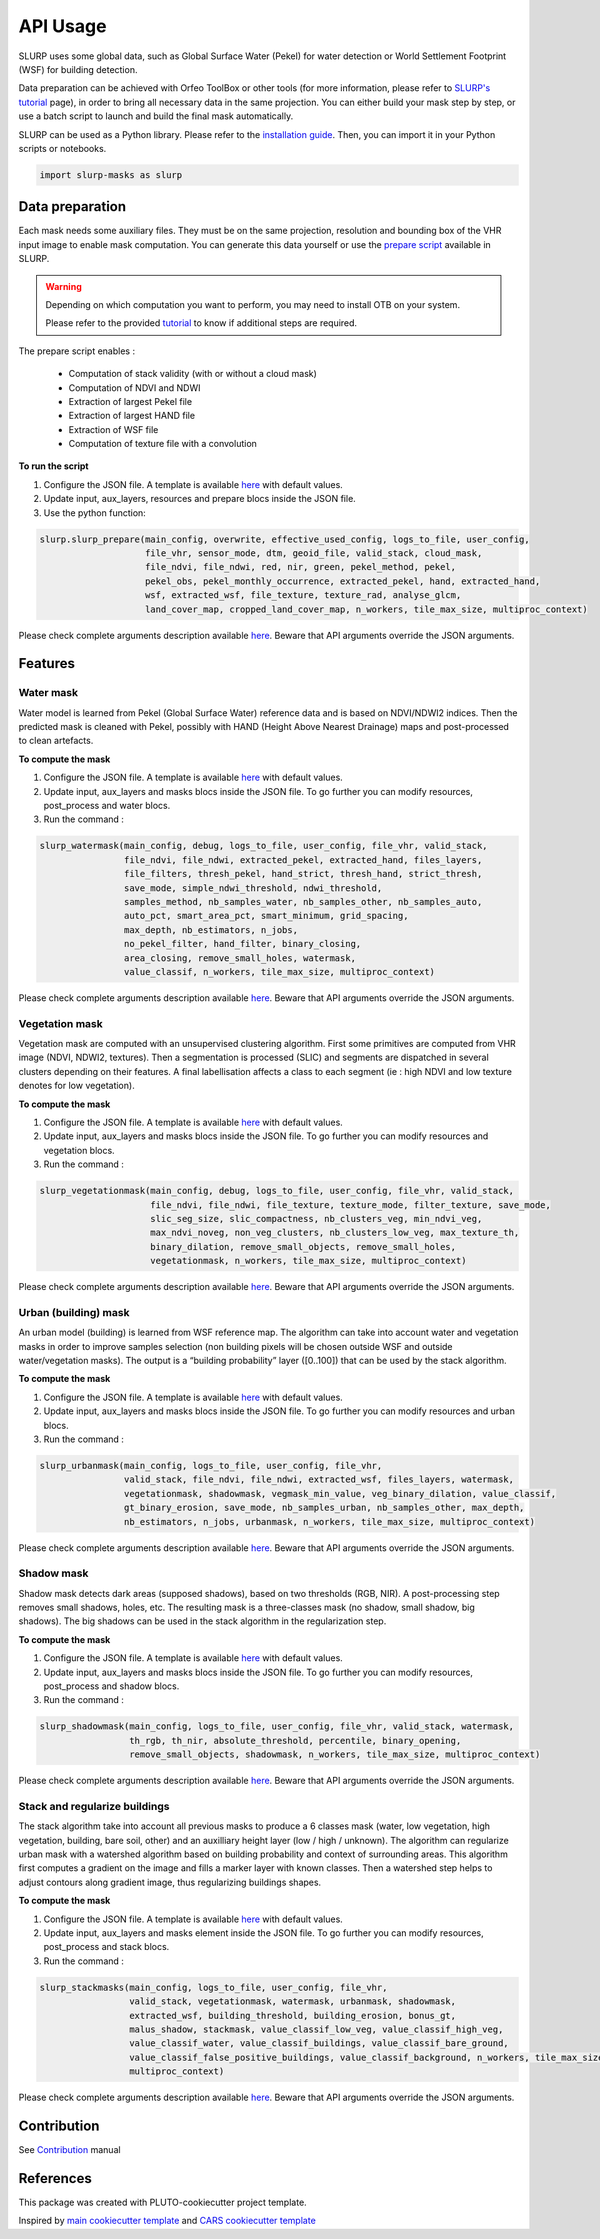 =========
API Usage
=========

SLURP uses some global data, such as Global Surface Water (Pekel) for
water detection or World Settlement Footprint (WSF) for building
detection.

Data preparation can be achieved with Orfeo ToolBox or other tools (for more information, please refer to `SLURP's tutorial <tutorial.html>`_ page), in
order to bring all necessary data in the same projection. You can either
build your mask step by step, or use a batch script to launch and build
the final mask automatically.

SLURP can be used as a Python library. Please refer to the `installation guide <installation.html>`_.
Then, you can import it in your Python scripts or notebooks.

.. code-block:: python

   import slurp-masks as slurp

Data preparation
----------------

Each mask needs some auxiliary files. They must be on the same
projection, resolution and bounding box of the VHR input image to enable
mask computation. You can generate this data yourself or use the `prepare
script <https://github.com/CNES/slurp/tree/main/scripts>`_ available in SLURP.

.. warning::

    Depending on which computation you want to perform, you may need to install OTB on
    your system.

    Please refer to the provided `tutorial <tutorial.html>`_ to know if additional steps are required.

The prepare script enables :

    - Computation of stack validity (with or without a cloud mask)
    - Computation of NDVI and NDWI
    - Extraction of largest Pekel file
    - Extraction of largest HAND file
    - Extraction of WSF file
    - Computation of texture file with a convolution


**To run the script**

1. Configure the JSON file. A template is available `here <https://github.com/CNES/slurp/blob/main/conf/main_config.json>`_ with default values.
2. Update input, aux_layers, resources and prepare blocs inside the JSON
   file.
3. Use the python function:

.. code-block:: python

   slurp.slurp_prepare(main_config, overwrite, effective_used_config, logs_to_file, user_config,
                       file_vhr, sensor_mode, dtm, geoid_file, valid_stack, cloud_mask,
                       file_ndvi, file_ndwi, red, nir, green, pekel_method, pekel,
                       pekel_obs, pekel_monthly_occurrence, extracted_pekel, hand, extracted_hand,
                       wsf, extracted_wsf, file_texture, texture_rad, analyse_glcm,
                       land_cover_map, cropped_land_cover_map, n_workers, tile_max_size, multiproc_context)

Please check complete arguments description available `here <slurp_config.html>`_.
Beware that API arguments override the JSON arguments.

Features
--------

Water mask
~~~~~~~~~~

Water model is learned from Pekel (Global Surface Water) reference data
and is based on NDVI/NDWI2 indices. Then the predicted mask is cleaned
with Pekel, possibly with HAND (Height Above Nearest Drainage) maps and
post-processed to clean artefacts.

**To compute the mask**

1. Configure the JSON file. A template is available `here <https://github.com/CNES/slurp/blob/main/conf/main_config.json>`_ with default values.
2. Update input, aux_layers and masks blocs inside the JSON file. To go
   further you can modify resources, post_process and water blocs.
3. Run the command :

.. code-block:: python

   slurp_watermask(main_config, debug, logs_to_file, user_config, file_vhr, valid_stack,
                   file_ndvi, file_ndwi, extracted_pekel, extracted_hand, files_layers,
                   file_filters, thresh_pekel, hand_strict, thresh_hand, strict_thresh,
                   save_mode, simple_ndwi_threshold, ndwi_threshold,
                   samples_method, nb_samples_water, nb_samples_other, nb_samples_auto,
                   auto_pct, smart_area_pct, smart_minimum, grid_spacing,
                   max_depth, nb_estimators, n_jobs,
                   no_pekel_filter, hand_filter, binary_closing,
                   area_closing, remove_small_holes, watermask,
                   value_classif, n_workers, tile_max_size, multiproc_context)


Please check complete arguments description available `here <slurp_config.html>`_.
Beware that API arguments override the JSON arguments.

Vegetation mask
~~~~~~~~~~~~~~~

Vegetation mask are computed with an unsupervised clustering algorithm.
First some primitives are computed from VHR image (NDVI, NDWI2,
textures). Then a segmentation is processed (SLIC) and segments are
dispatched in several clusters depending on their features. A final
labellisation affects a class to each segment (ie : high NDVI and low
texture denotes for low vegetation).

**To compute the mask**

1. Configure the JSON file. A template is available `here <https://github.com/CNES/slurp/blob/main/conf/main_config.json>`_ with default values.
2. Update input, aux_layers and masks blocs inside the JSON file. To go
   further you can modify resources and vegetation blocs.
3. Run the command :

.. code-block:: python

   slurp_vegetationmask(main_config, debug, logs_to_file, user_config, file_vhr, valid_stack,
                        file_ndvi, file_ndwi, file_texture, texture_mode, filter_texture, save_mode,
                        slic_seg_size, slic_compactness, nb_clusters_veg, min_ndvi_veg,
                        max_ndvi_noveg, non_veg_clusters, nb_clusters_low_veg, max_texture_th,
                        binary_dilation, remove_small_objects, remove_small_holes,
                        vegetationmask, n_workers, tile_max_size, multiproc_context)

Please check complete arguments description available `here <slurp_config.html>`_.
Beware that API arguments override the JSON arguments.


Urban (building) mask
~~~~~~~~~~~~~~~~~~~~~

An urban model (building) is learned from WSF reference map. The
algorithm can take into account water and vegetation masks in order to
improve samples selection (non building pixels will be chosen outside
WSF and outside water/vegetation masks). The output is a “building
probability” layer ([0..100]) that can be used by the stack algorithm.

**To compute the mask**

1. Configure the JSON file. A template is available `here <https://github.com/CNES/slurp/blob/main/conf/main_config.json>`_ with default values.
2. Update input, aux_layers and masks blocs inside the JSON file. To go
   further you can modify resources and urban blocs.
3. Run the command :

.. code-block:: python

   slurp_urbanmask(main_config, logs_to_file, user_config, file_vhr,
                   valid_stack, file_ndvi, file_ndwi, extracted_wsf, files_layers, watermask,
                   vegetationmask, shadowmask, vegmask_min_value, veg_binary_dilation, value_classif,
                   gt_binary_erosion, save_mode, nb_samples_urban, nb_samples_other, max_depth,
                   nb_estimators, n_jobs, urbanmask, n_workers, tile_max_size, multiproc_context)

Please check complete arguments description available `here <slurp_config.html>`_.
Beware that API arguments override the JSON arguments.


Shadow mask
~~~~~~~~~~~

Shadow mask detects dark areas (supposed shadows), based on two
thresholds (RGB, NIR). A post-processing step removes small shadows,
holes, etc. The resulting mask is a three-classes mask (no shadow, small
shadow, big shadows). The big shadows can be used in the stack algorithm
in the regularization step.

**To compute the mask**

1. Configure the JSON file. A template is available `here <https://github.com/CNES/slurp/blob/main/conf/main_config.json>`_ with default values.
2. Update input, aux_layers and masks blocs inside the JSON file. To go
   further you can modify resources, post_process and shadow blocs.
3. Run the command :

.. code-block:: python

   slurp_shadowmask(main_config, logs_to_file, user_config, file_vhr, valid_stack, watermask,
                    th_rgb, th_nir, absolute_threshold, percentile, binary_opening,
                    remove_small_objects, shadowmask, n_workers, tile_max_size, multiproc_context)

Please check complete arguments description available `here <slurp_config.html>`_.
Beware that API arguments override the JSON arguments.

Stack and regularize buildings
~~~~~~~~~~~~~~~~~~~~~~~~~~~~~~

The stack algorithm take into account all previous masks to produce a 6
classes mask (water, low vegetation, high vegetation, building, bare
soil, other) and an auxilliary height layer (low / high / unknown). The
algorithm can regularize urban mask with a watershed algorithm based on
building probability and context of surrounding areas. This algorithm
first computes a gradient on the image and fills a marker layer with
known classes. Then a watershed step helps to adjust contours along
gradient image, thus regularizing buildings shapes.

**To compute the mask**

1. Configure the JSON file. A template is available `here <https://github.com/CNES/slurp/blob/main/conf/main_config.json>`_ with default values.
2. Update input, aux_layers and masks element inside the JSON file. To
   go further you can modify resources, post_process and stack blocs.
3. Run the command :

.. code-block:: python

   slurp_stackmasks(main_config, logs_to_file, user_config, file_vhr,
                    valid_stack, vegetationmask, watermask, urbanmask, shadowmask,
                    extracted_wsf, building_threshold, building_erosion, bonus_gt,
                    malus_shadow, stackmask, value_classif_low_veg, value_classif_high_veg,
                    value_classif_water, value_classif_buildings, value_classif_bare_ground,
                    value_classif_false_positive_buildings, value_classif_background, n_workers, tile_max_size,
                    multiproc_context)

Please check complete arguments description available `here <slurp_config.html>`_.
Beware that API arguments override the JSON arguments.


Contribution
------------

See `Contribution <./CONTRIBUTING.md>`__ manual

References
----------

This package was created with PLUTO-cookiecutter project template.

Inspired by `main cookiecutter
template <https://github.com/audreyfeldroy/cookiecutter-pypackage>`__
and `CARS cookiecutter
template <https://gitlab.cnes.fr/cars/cars-cookiecutter>`__

.. |Python| image:: https://img.shields.io/badge/python-v3.8+-blue.svg
   :target: https://www.python.org/downloads/release/python-380/

